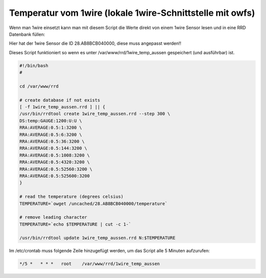 .. replaces:: CometVisu/0.8.x/etc/rrd/1wire_owfs/temperatur/de/

Temperatur vom 1wire (lokale 1wire-Schnittstelle mit owfs)
----------------------------------------------------------

Wenn man 1wire einsetzt kann man mit diesem Script die Werte direkt von einem 1wire Sensor lesen und in eine RRD Datenbank füllen:

Hier hat der 1wire Sensor die ID 28.AB8BCB040000, diese muss angepasst werden!!

Dieses Script funktioniert so wenn es unter /var/www/rrd/1wire_temp_aussen gespeichert (und ausführbar) ist.

.. spelling:word-list::

    aussen

.. code-block:: bash

    #!/bin/bash
    #

    cd /var/www/rrd

    # create database if not exists
    [ -f 1wire_temp_aussen.rrd ] || {
    /usr/bin/rrdtool create 1wire_temp_aussen.rrd --step 300 \
    DS:temp:GAUGE:1200:U:U \
    RRA:AVERAGE:0.5:1:3200 \
    RRA:AVERAGE:0.5:6:3200 \
    RRA:AVERAGE:0.5:36:3200 \
    RRA:AVERAGE:0.5:144:3200 \
    RRA:AVERAGE:0.5:1008:3200 \
    RRA:AVERAGE:0.5:4320:3200 \
    RRA:AVERAGE:0.5:52560:3200 \
    RRA:AVERAGE:0.5:525600:3200
    }

    # read the temperature (degrees celsius)
    TEMPERATURE=`owget /uncached/28.AB8BCB040000/temperature`

    # remove leading character
    TEMPERATURE=`echo $TEMPERATURE | cut -c 1-`

    /usr/bin/rrdtool update 1wire_temp_aussen.rrd N:$TEMPERATURE

Im /etc/crontab muss folgende Zeile hinzugefügt werden, um das Script alle 5 Minuten aufzurufen:

.. code-block:: bash

    */5 *   * * *   root    /var/www/rrd/1wire_temp_aussen
